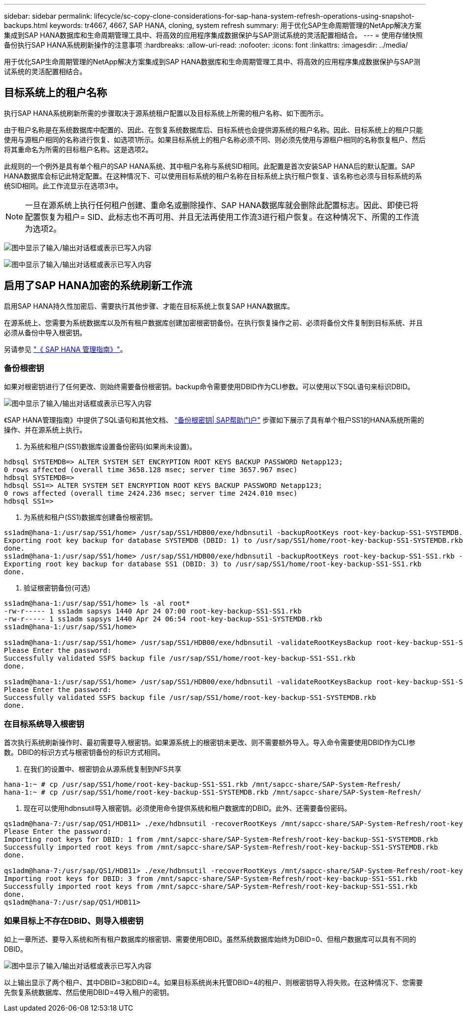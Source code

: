---
sidebar: sidebar 
permalink: lifecycle/sc-copy-clone-considerations-for-sap-hana-system-refresh-operations-using-snapshot-backups.html 
keywords: tr4667, 4667, SAP HANA, cloning, system refresh 
summary: 用于优化SAP生命周期管理的NetApp解决方案集成到SAP HANA数据库和生命周期管理工具中、将高效的应用程序集成数据保护与SAP测试系统的灵活配置相结合。 
---
= 使用存储快照备份执行SAP HANA系统刷新操作的注意事项
:hardbreaks:
:allow-uri-read: 
:nofooter: 
:icons: font
:linkattrs: 
:imagesdir: ../media/


[role="lead"]
用于优化SAP生命周期管理的NetApp解决方案集成到SAP HANA数据库和生命周期管理工具中、将高效的应用程序集成数据保护与SAP测试系统的灵活配置相结合。



== 目标系统上的租户名称

执行SAP HANA系统刷新所需的步骤取决于源系统租户配置以及目标系统上所需的租户名称、如下图所示。

由于租户名称是在系统数据库中配置的、因此、在恢复系统数据库后、目标系统也会提供源系统的租户名称。因此、目标系统上的租户只能使用与源租户相同的名称进行恢复、如选项1所示。如果目标系统上的租户名称必须不同、则必须先使用与源租户相同的名称恢复租户、然后将其重命名为所需的目标租户名称。这是选项2。

此规则的一个例外是具有单个租户的SAP HANA系统、其中租户名称与系统SID相同。此配置是首次安装SAP HANA后的默认配置。SAP HANA数据库会标记此特定配置。在这种情况下、可以使用目标系统的租户名称在目标系统上执行租户恢复、该名称也必须与目标系统的系统SID相同。此工作流显示在选项3中。


NOTE: 一旦在源系统上执行任何租户创建、重命名或删除操作、SAP HANA数据库就会删除此配置标志。因此、即使已将配置恢复为租户= SID、此标志也不再可用、并且无法再使用工作流3进行租户恢复。在这种情况下、所需的工作流为选项2。

image:sc-copy-clone-image10.png["图中显示了输入/输出对话框或表示已写入内容"]

image:sc-copy-clone-image11.png["图中显示了输入/输出对话框或表示已写入内容"]



== 启用了SAP HANA加密的系统刷新工作流

启用SAP HANA持久性加密后、需要执行其他步骤、才能在目标系统上恢复SAP HANA数据库。

在源系统上、您需要为系统数据库以及所有租户数据库创建加密根密钥备份。在执行恢复操作之前、必须将备份文件复制到目标系统、并且必须从备份中导入根密钥。

另请参见 https://help.sap.com/docs/SAP_HANA_PLATFORM/6b94445c94ae495c83a19646e7c3fd56/b1e7562e2c704c19bd86f2f9f4feedc4.html["《 SAP HANA 管理指南》"]。



=== 备份根密钥

如果对根密钥进行了任何更改、则始终需要备份根密钥。backup命令需要使用DBID作为CLI参数。可以使用以下SQL语句来标识DBID。

image:sc-copy-clone-image12.png["图中显示了输入/输出对话框或表示已写入内容"]

《SAP HANA管理指南》中提供了SQL语句和其他文档、 https://help.sap.com/docs/SAP_HANA_PLATFORM/6b94445c94ae495c83a19646e7c3fd56/b1e7562e2c704c19bd86f2f9f4feedc4.html["备份根密钥| SAP帮助门户"] 步骤如下展示了具有单个租户SS1的HANA系统所需的操作、并在源系统上执行。

. 为系统和租户(SS1)数据库设置备份密码(如果尚未设置)。


....
hdbsql SYSTEMDB=> ALTER SYSTEM SET ENCRYPTION ROOT KEYS BACKUP PASSWORD Netapp123;
0 rows affected (overall time 3658.128 msec; server time 3657.967 msec)
hdbsql SYSTEMDB=>
hdbsql SS1=> ALTER SYSTEM SET ENCRYPTION ROOT KEYS BACKUP PASSWORD Netapp123;
0 rows affected (overall time 2424.236 msec; server time 2424.010 msec)
hdbsql SS1=>
....
. 为系统和租户(SS1)数据库创建备份根密钥。


....
ss1adm@hana-1:/usr/sap/SS1/home> /usr/sap/SS1/HDB00/exe/hdbnsutil -backupRootKeys root-key-backup-SS1-SYSTEMDB.rkb --dbid=1 --type='ALL'
Exporting root key backup for database SYSTEMDB (DBID: 1) to /usr/sap/SS1/home/root-key-backup-SS1-SYSTEMDB.rkb
done.
ss1adm@hana-1:/usr/sap/SS1/home> /usr/sap/SS1/HDB00/exe/hdbnsutil -backupRootKeys root-key-backup-SS1-SS1.rkb --dbid=3 --type='ALL'
Exporting root key backup for database SS1 (DBID: 3) to /usr/sap/SS1/home/root-key-backup-SS1-SS1.rkb
done.
....
. 验证根密钥备份(可选)


....
ss1adm@hana-1:/usr/sap/SS1/home> ls -al root*
-rw-r----- 1 ss1adm sapsys 1440 Apr 24 07:00 root-key-backup-SS1-SS1.rkb
-rw-r----- 1 ss1adm sapsys 1440 Apr 24 06:54 root-key-backup-SS1-SYSTEMDB.rkb
ss1adm@hana-1:/usr/sap/SS1/home>

ss1adm@hana-1:/usr/sap/SS1/home> /usr/sap/SS1/HDB00/exe/hdbnsutil -validateRootKeysBackup root-key-backup-SS1-SS1.rkb
Please Enter the password:
Successfully validated SSFS backup file /usr/sap/SS1/home/root-key-backup-SS1-SS1.rkb
done.

ss1adm@hana-1:/usr/sap/SS1/home> /usr/sap/SS1/HDB00/exe/hdbnsutil -validateRootKeysBackup root-key-backup-SS1-SYSTEMDB.rkb
Please Enter the password:
Successfully validated SSFS backup file /usr/sap/SS1/home/root-key-backup-SS1-SYSTEMDB.rkb
done.
....


=== 在目标系统导入根密钥

首次执行系统刷新操作时、最初需要导入根密钥。如果源系统上的根密钥未更改、则不需要额外导入。导入命令需要使用DBID作为CLI参数。DBID的标识方式与根密钥备份的标识方式相同。

. 在我们的设置中、根密钥会从源系统复制到NFS共享


....
hana-1:~ # cp /usr/sap/SS1/home/root-key-backup-SS1-SS1.rkb /mnt/sapcc-share/SAP-System-Refresh/
hana-1:~ # cp /usr/sap/SS1/home/root-key-backup-SS1-SYSTEMDB.rkb /mnt/sapcc-share/SAP-System-Refresh/
....
. 现在可以使用hdbnsutil导入根密钥。必须使用命令提供系统和租户数据库的DBID。此外、还需要备份密码。


....
qs1adm@hana-7:/usr/sap/QS1/HDB11> ./exe/hdbnsutil -recoverRootKeys /mnt/sapcc-share/SAP-System-Refresh/root-key-backup-SS1-SYSTEMDB.rkb --dbid=1 --type=ALL
Please Enter the password:
Importing root keys for DBID: 1 from /mnt/sapcc-share/SAP-System-Refresh/root-key-backup-SS1-SYSTEMDB.rkb
Successfully imported root keys from /mnt/sapcc-share/SAP-System-Refresh/root-key-backup-SS1-SYSTEMDB.rkb
done.

qs1adm@hana-7:/usr/sap/QS1/HDB11> ./exe/hdbnsutil -recoverRootKeys /mnt/sapcc-share/SAP-System-Refresh/root-key-backup-SS1-SS1.rkb --dbid=3 --type=ALL Please Enter the password:
Importing root keys for DBID: 3 from /mnt/sapcc-share/SAP-System-Refresh/root-key-backup-SS1-SS1.rkb
Successfully imported root keys from /mnt/sapcc-share/SAP-System-Refresh/root-key-backup-SS1-SS1.rkb
done.
qs1adm@hana-7:/usr/sap/QS1/HDB11>
....


=== 如果目标上不存在DBID、则导入根密钥

如上一章所述、要导入系统和所有租户数据库的根密钥、需要使用DBID。虽然系统数据库始终为DBID=0、但租户数据库可以具有不同的DBID。

image:sc-copy-clone-image13.png["图中显示了输入/输出对话框或表示已写入内容"]

以上输出显示了两个租户、其中DBID=3和DBID=4。如果目标系统尚未托管DBID=4的租户、则根密钥导入将失败。在这种情况下、您需要先恢复系统数据库、然后使用DBID=4导入租户的密钥。
